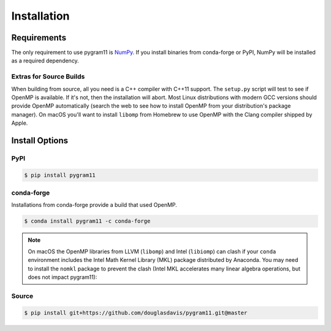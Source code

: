 Installation
============

Requirements
------------

The only requirement to use pygram11 is NumPy_.  If you install
binaries from conda-forge or PyPI, NumPy will be installed as a
required dependency.

Extras for Source Builds
^^^^^^^^^^^^^^^^^^^^^^^^

When building from source, all you need is a C++ compiler with C++11
support. The ``setup.py`` script will test to see if OpenMP is
available. If it's not, then the installation will abort. Most Linux
distributions with modern GCC versions should provide OpenMP
automatically (search the web to see how to install OpenMP from your
distribution's package manager). On macOS you'll want to install
``libomp`` from Homebrew to use OpenMP with the Clang compiler shipped
by Apple.

Install Options
---------------

PyPI
^^^^

.. code-block:: none

   $ pip install pygram11

conda-forge
^^^^^^^^^^^

Installations from conda-forge provide a build that used OpenMP.

.. code-block:: none

   $ conda install pygram11 -c conda-forge

.. note::

   On macOS the OpenMP libraries from LLVM (``libomp``) and Intel
   (``libiomp``) can clash if your ``conda`` environment includes the
   Intel Math Kernel Library (MKL) package distributed by
   Anaconda. You may need to install the ``nomkl`` package to prevent
   the clash (Intel MKL accelerates many linear algebra operations,
   but does not impact pygram11):

Source
^^^^^^

.. code-block:: none

   $ pip install git+https://github.com/douglasdavis/pygram11.git@master

.. _pybind11: https://github.com/pybind/pybind11
.. _NumPy: http://www.numpy.org/
.. _OpenMP: https://www.openmp.org/
